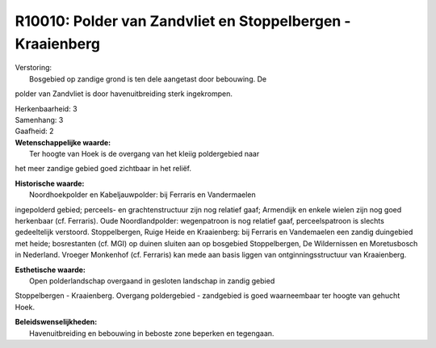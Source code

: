 R10010: Polder van Zandvliet en Stoppelbergen - Kraaienberg
===========================================================

| Verstoring:
|  Bosgebied op zandige grond is ten dele aangetast door bebouwing. De
polder van Zandvliet is door havenuitbreiding sterk ingekrompen.

| Herkenbaarheid: 3

| Samenhang: 3

| Gaafheid: 2

| **Wetenschappelijke waarde:**
|  Ter hoogte van Hoek is de overgang van het kleiig poldergebied naar
het meer zandige gebied goed zichtbaar in het reliëf.

| **Historische waarde:**
|  Noordhoekpolder en Kabeljauwpolder: bij Ferraris en Vandermaelen
ingepolderd gebied; perceels- en grachtenstructuur zijn nog relatief
gaaf; Armendijk en enkele wielen zijn nog goed herkenbaar (cf.
Ferraris). Oude Noordlandpolder: wegenpatroon is nog relatief gaaf,
perceelspatroon is slechts gedeeltelijk verstoord. Stoppelbergen, Ruige
Heide en Kraaienberg: bij Ferraris en Vandemaelen een zandig duingebied
met heide; bosrestanten (cf. MGI) op duinen sluiten aan op bosgebied
Stoppelbergen, De Wildernissen en Moretusbosch in Nederland. Vroeger
Monkenhof (cf. Ferraris) kan mede aan basis liggen van
ontginningsstructuur van Kraaienberg.

| **Esthetische waarde:**
|  Open polderlandschap overgaand in gesloten landschap in zandig gebied
Stoppelbergen - Kraaienberg. Overgang poldergebied - zandgebied is goed
waarneembaar ter hoogte van gehucht Hoek.



| **Beleidswenselijkheden:**
|  Havenuitbreiding en bebouwing in beboste zone beperken en tegengaan.
